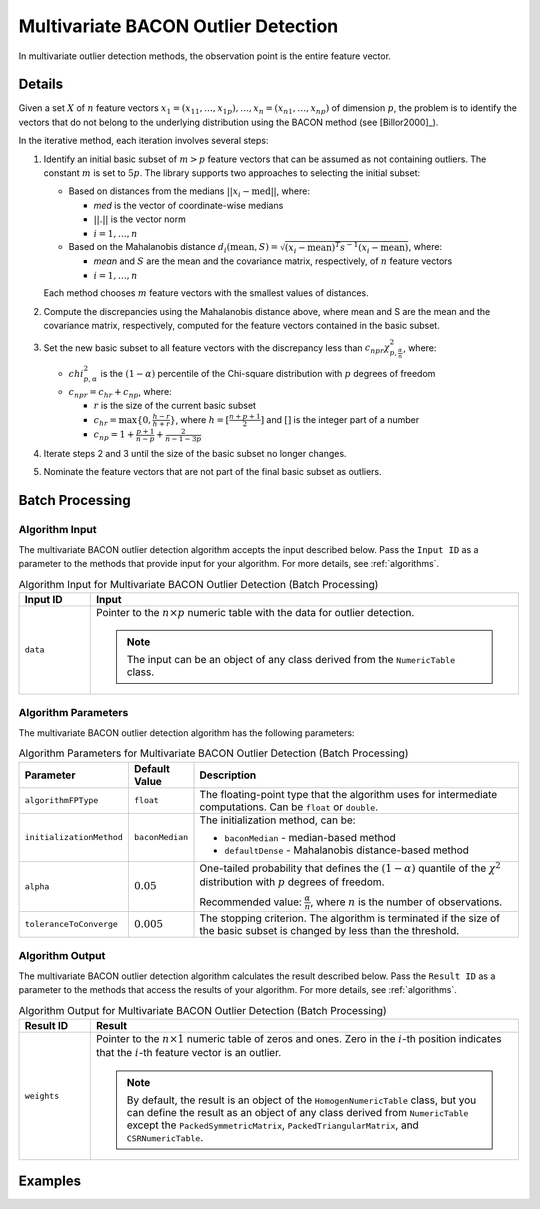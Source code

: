 .. Copyright 2020 Intel Corporation
..
.. Licensed under the Apache License, Version 2.0 (the "License");
.. you may not use this file except in compliance with the License.
.. You may obtain a copy of the License at
..
..     http://www.apache.org/licenses/LICENSE-2.0
..
.. Unless required by applicable law or agreed to in writing, software
.. distributed under the License is distributed on an "AS IS" BASIS,
.. WITHOUT WARRANTIES OR CONDITIONS OF ANY KIND, either express or implied.
.. See the License for the specific language governing permissions and
.. limitations under the License.

Multivariate BACON Outlier Detection
====================================

In multivariate outlier detection methods, the observation point is the entire feature vector.

Details
*******

Given a set :math:`X` of :math:`n` feature vectors
:math:`x_1 = (x_{11}, \ldots, x_{1p}), \ldots, x_n = (x_{n1}, \ldots, x_{np})` of dimension :math:`p`,
the problem is to identify the vectors that do not belong to the underlying distribution using the BACON method (see [Billor2000]_).

In the iterative method, each iteration involves several steps:

#. Identify an initial basic subset of :math:`m > p` feature vectors that can be assumed as not containing outliers.
   The constant :math:`m` is set to :math:`5p`. The library supports two approaches to selecting the initial subset:

   - Based on distances from the medians :math:`||x_i - \text{med}||`, where:

     - `med` is the vector of coordinate-wise medians
     - :math:`||.||` is the vector norm
     - :math:`i = 1, \ldots, n`

   - Based on the Mahalanobis distance :math:`d_i (\text{mean}, S) = \sqrt {(x_i - \text{mean})^T s^{-1} (x_i - \text{mean})}`, where:

     - `mean` and :math:`S` are the mean and the covariance matrix, respectively, of :math:`n` feature vectors
     - :math:`i = 1, \ldots, n`

   Each method chooses :math:`m` feature vectors with the smallest values of distances.

#. Compute the discrepancies using the Mahalanobis distance above, where mean and S are the mean and the covariance matrix, respectively, computed for the feature vectors contained in the basic subset.

#. Set the new basic subset to all feature vectors with the discrepancy less than :math:`c_{npr}\chi_{p, \frac {\alpha}{n}}^2`,
   where:

   - :math:`chi_{p, \alpha}^2` is the :math:`(1 - \alpha)` percentile of the Chi-square distribution with :math:`p` degrees of freedom
   - :math:`c_{npr} = c_{hr} + c_{np}`, where:

     - :math:`r` is the size of the current basic subset
     - :math:`c_{hr} = \max \{0, \frac {h - r}{h + r}\}`, where :math:`h = [\frac{n + p + 1}{2}]` and :math:`[ ]` is the integer part of a number
     - :math:`c_{np} = 1 + \frac{p + 1}{n - p} + \frac{2}{n - 1 - 3p}`

#. Iterate steps 2 and 3 until the size of the basic subset no longer changes.

#. Nominate the feature vectors that are not part of the final basic subset as outliers.

Batch Processing
****************

Algorithm Input
---------------

The multivariate BACON outlier detection algorithm accepts the input described below.
Pass the ``Input ID`` as a parameter to the methods that provide input for your algorithm.
For more details, see :ref:`algorithms`.

.. tabularcolumns::  |\Y{0.2}|\Y{0.8}|

.. list-table:: Algorithm Input for Multivariate BACON Outlier Detection (Batch Processing)
   :widths: 10 60
   :header-rows: 1

   * - Input ID
     - Input
   * - ``data``
     - Pointer to the :math:`n \times p` numeric table with the data for outlier detection.

       .. note:: The input can be an object of any class derived from the ``NumericTable`` class.

Algorithm Parameters
--------------------

The multivariate BACON outlier detection algorithm has the following parameters:

.. tabularcolumns::  |\Y{0.15}|\Y{0.15}|\Y{0.7}|

.. list-table:: Algorithm Parameters for Multivariate BACON Outlier Detection (Batch Processing)
   :header-rows: 1
   :widths: 10 10 60
   :align: left
   :class: longtable

   * - Parameter
     - Default Value
     - Description
   * - ``algorithmFPType``
     - ``float``
     - The floating-point type that the algorithm uses for intermediate computations. Can be ``float`` or ``double``.
   * - ``initializationMethod``
     - ``baconMedian``
     - The initialization method, can be:

       - ``baconMedian`` - median-based method
       - ``defaultDense`` - Mahalanobis distance-based method
   * - ``alpha``
     - :math:`0.05`
     - One-tailed probability that defines the :math:`(1 - \alpha)` quantile of the :math:`\chi^2` distribution with :math:`p` degrees of freedom.

       Recommended value: :math:`\frac{\alpha}{n}`, where :math:`n` is the number of observations.
   * - ``toleranceToConverge``
     - :math:`0.005`
     - The stopping criterion. The algorithm is terminated if the size of the basic subset is changed by less than the threshold.

Algorithm Output
----------------

The multivariate BACON outlier detection algorithm calculates the result described below.
Pass the ``Result ID`` as a parameter to the methods that access the results of your algorithm.
For more details, see :ref:`algorithms`.

.. tabularcolumns::  |\Y{0.2}|\Y{0.8}|

.. list-table:: Algorithm Output for Multivariate BACON Outlier Detection (Batch Processing)
   :widths: 10 60
   :header-rows: 1

   * - Result ID
     - Result
   * - ``weights``
     - Pointer to the :math:`n \times 1` numeric table of zeros and ones.
       Zero in the :math:`i`-th position indicates that the :math:`i`-th feature vector is an outlier.

       .. note::
          By default, the result is an object of the ``HomogenNumericTable`` class,
          but you can define the result as an object of any class derived from ``NumericTable``
          except the ``PackedSymmetricMatrix``, ``PackedTriangularMatrix``, and ``CSRNumericTable``.

Examples
********

.. tabs::

  .. tab:: C++ (CPU)

    Batch Processing:

    - :cpp_example:`out_detect_bacon_dense_batch.cpp <outlier_detection/out_detect_bacon_dense_batch.cpp>`

  .. tab:: Python*

    Batch Processing:

    - :daal4py_example:`bacon_outlier.py`
